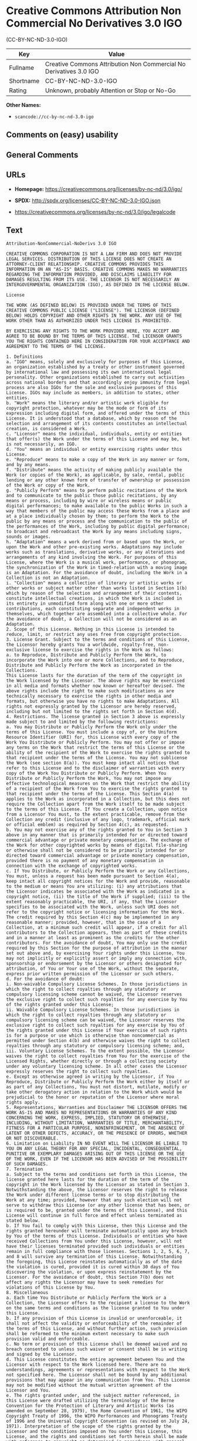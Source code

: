 * Creative Commons Attribution Non Commercial No Derivatives 3.0 IGO
(CC-BY-NC-ND-3.0-IGO)
| Key       | Value                                                              |
|-----------+--------------------------------------------------------------------|
| Fullname  | Creative Commons Attribution Non Commercial No Derivatives 3.0 IGO |
| Shortname | CC-BY-NC-ND-3.0-IGO                                                |
| Rating    | Unknown, probably Attention or Stop or No-Go                       |

*Other Names:*

- =scancode://cc-by-nc-nd-3.0-igo=

** Comments on (easy) usability

** General Comments

** URLs

- *Homepage:* https://creativecommons.org/licenses/by-nc-nd/3.0/igo/

- *SPDX:* http://spdx.org/licenses/CC-BY-NC-ND-3.0-IGO.json

- https://creativecommons.org/licenses/by-nc-nd/3.0/igo/legalcode

** Text
#+BEGIN_EXAMPLE
  Attribution-NonCommercial-NoDerivs 3.0 IGO

  CREATIVE COMMONS CORPORATION IS NOT A LAW FIRM AND DOES NOT PROVIDE LEGAL SERVICES. DISTRIBUTION OF THIS LICENSE DOES NOT CREATE AN ATTORNEY-CLIENT RELATIONSHIP. CREATIVE COMMONS PROVIDES THIS INFORMATION ON AN "AS-IS" BASIS. CREATIVE COMMONS MAKES NO WARRANTIES REGARDING THE INFORMATION PROVIDED, AND DISCLAIMS LIABILITY FOR DAMAGES RESULTING FROM ITS USE. THE LICENSOR IS NOT NECESSARILY AN INTERGOVERNMENTAL ORGANIZATION (IGO), AS DEFINED IN THE LICENSE BELOW.

  License

  THE WORK (AS DEFINED BELOW) IS PROVIDED UNDER THE TERMS OF THIS CREATIVE COMMONS PUBLIC LICENSE ("LICENSE"). THE LICENSOR (DEFINED BELOW) HOLDS COPYRIGHT AND OTHER RIGHTS IN THE WORK. ANY USE OF THE WORK OTHER THAN AS AUTHORIZED UNDER THIS LICENSE IS PROHIBITED.

  BY EXERCISING ANY RIGHTS TO THE WORK PROVIDED HERE, YOU ACCEPT AND AGREE TO BE BOUND BY THE TERMS OF THIS LICENSE. THE LICENSOR GRANTS YOU THE RIGHTS CONTAINED HERE IN CONSIDERATION FOR YOUR ACCEPTANCE AND AGREEMENT TO THE TERMS OF THE LICENSE.

  1. Definitions
  a. "IGO" means, solely and exclusively for purposes of this License, an organization established by a treaty or other instrument governed by international law and possessing its own international legal personality. Other organizations established to carry out activities across national borders and that accordingly enjoy immunity from legal process are also IGOs for the sole and exclusive purposes of this License. IGOs may include as members, in addition to states, other entities.
  b. "Work" means the literary and/or artistic work eligible for copyright protection, whatever may be the mode or form of its expression including digital form, and offered under the terms of this License. It is understood that a database, which by reason of the selection and arrangement of its contents constitutes an intellectual creation, is considered a Work.
  c. "Licensor" means the individual, individuals, entity or entities that offer(s) the Work under the terms of this License and may be, but is not necessarily, an IGO.
  d. "You" means an individual or entity exercising rights under this License.
  e. "Reproduce" means to make a copy of the Work in any manner or form, and by any means.
  f. "Distribute" means the activity of making publicly available the Work (or copies of the Work), as applicable, by sale, rental, public lending or any other known form of transfer of ownership or possession of the Work or copy of the Work.
  g. "Publicly Perform" means to perform public recitations of the Work and to communicate to the public those public recitations, by any means or process, including by wire or wireless means or public digital performances; to make available to the public Works in such a way that members of the public may access these Works from a place and at a place individually chosen by them; to perform the Work to the public by any means or process and the communication to the public of the performances of the Work, including by public digital performance; to broadcast and rebroadcast the Work by any means including signs, sounds or images.
  h. "Adaptation" means a work derived from or based upon the Work, or upon the Work and other pre-existing works. Adaptations may include works such as translations, derivative works, or any alterations and arrangements of any kind involving the Work. For purposes of this License, where the Work is a musical work, performance, or phonogram, the synchronization of the Work in timed-relation with a moving image is an Adaptation. For the avoidance of doubt, including the Work in a Collection is not an Adaptation.
  i. "Collection" means a collection of literary or artistic works or other works or subject matter other than works listed in Section 1(b) which by reason of the selection and arrangement of their contents, constitute intellectual creations, in which the Work is included in its entirety in unmodified form along with one or more other contributions, each constituting separate and independent works in themselves, which together are assembled into a collective whole. For the avoidance of doubt, a Collection will not be considered as an Adaptation.
  2. Scope of this License. Nothing in this License is intended to reduce, limit, or restrict any uses free from copyright protection.
  3. License Grant. Subject to the terms and conditions of this License, the Licensor hereby grants You a worldwide, royalty-free, non-exclusive license to exercise the rights in the Work as follows:
  a. to Reproduce, Distribute and Publicly Perform the Work, to incorporate the Work into one or more Collections, and to Reproduce, Distribute and Publicly Perform the Work as incorporated in the Collections.
  This License lasts for the duration of the term of the copyright in the Work licensed by the Licensor. The above rights may be exercised in all media and formats whether now known or hereafter devised. The above rights include the right to make such modifications as are technically necessary to exercise the rights in other media and formats, but otherwise you have no rights to make Adaptations. All rights not expressly granted by the Licensor are hereby reserved, including but not limited to the rights set forth in Section 4(d).
  4. Restrictions. The license granted in Section 3 above is expressly made subject to and limited by the following restrictions:
  a. You may Distribute or Publicly Perform the Work only under the terms of this License. You must include a copy of, or the Uniform Resource Identifier (URI) for, this License with every copy of the Work You Distribute or Publicly Perform. You may not offer or impose any terms on the Work that restrict the terms of this License or the ability of the recipient of the Work to exercise the rights granted to that recipient under the terms of the License. You may not sublicense the Work (see section 8(a)). You must keep intact all notices that refer to this License and to the disclaimer of warranties with every copy of the Work You Distribute or Publicly Perform. When You Distribute or Publicly Perform the Work, You may not impose any effective technological measures on the Work that restrict the ability of a recipient of the Work from You to exercise the rights granted to that recipient under the terms of the License. This Section 4(a) applies to the Work as incorporated in a Collection, but this does not require the Collection apart from the Work itself to be made subject to the terms of this License. If You create a Collection, upon notice from a Licensor You must, to the extent practicable, remove from the Collection any credit (inclusive of any logo, trademark, official mark or official emblem) as required by Section 4(c), as requested.
  b. You may not exercise any of the rights granted to You in Section 3 above in any manner that is primarily intended for or directed toward commercial advantage or private monetary compensation. The exchange of the Work for other copyrighted works by means of digital file-sharing or otherwise shall not be considered to be primarily intended for or directed toward commercial advantage or private monetary compensation, provided there is no payment of any monetary compensation in connection with the exchange of copyrighted works.
  c. If You Distribute, or Publicly Perform the Work or any Collections, You must, unless a request has been made pursuant to Section 4(a), keep intact all copyright notices for the Work and provide, reasonable to the medium or means You are utilizing: (i) any attributions that the Licensor indicates be associated with the Work as indicated in a copyright notice, (ii) the title of the Work if supplied; (iii) to the extent reasonably practicable, the URI, if any, that the Licensor specifies to be associated with the Work, unless such URI does not refer to the copyright notice or licensing information for the Work. The credit required by this Section 4(c) may be implemented in any reasonable manner; provided, however, that in the case of a Collection, at a minimum such credit will appear, if a credit for all contributors to the Collection appears, then as part of these credits and in a manner at least as prominent as the credits for the other contributors. For the avoidance of doubt, You may only use the credit required by this Section for the purpose of attribution in the manner set out above and, by exercising Your rights under this License, You may not implicitly or explicitly assert or imply any connection with, sponsorship or endorsement by the Licensor or others designated for attribution, of You or Your use of the Work, without the separate, express prior written permission of the Licensor or such others.
  d. For the avoidance of doubt:
  i. Non-waivable Compulsory License Schemes. In those jurisdictions in which the right to collect royalties through any statutory or compulsory licensing scheme cannot be waived, the Licensor reserves the exclusive right to collect such royalties for any exercise by You of the rights granted under this License;
  ii. Waivable Compulsory License Schemes. In those jurisdictions in which the right to collect royalties through any statutory or compulsory licensing scheme can be waived, the Licensor reserves the exclusive right to collect such royalties for any exercise by You of the rights granted under this License if Your exercise of such rights is for a purpose or use which is otherwise than noncommercial as permitted under Section 4(b) and otherwise waives the right to collect royalties through any statutory or compulsory licensing scheme; and,
  iii. Voluntary License Schemes. To the extent possible, the Licensor waives the right to collect royalties from You for the exercise of the Licensed Rights, whether directly or through a collecting society under any voluntary licensing scheme. In all other cases the Licensor expressly reserves the right to collect such royalties.
  e. Except as otherwise agreed in writing by the Licensor, if You Reproduce, Distribute or Publicly Perform the Work either by itself or as part of any Collections, You must not distort, mutilate, modify or take other derogatory action in relation to the Work which would be prejudicial to the honor or reputation of the Licensor where moral rights apply.
  5. Representations, Warranties and Disclaimer THE LICENSOR OFFERS THE WORK AS-IS AND MAKES NO REPRESENTATIONS OR WARRANTIES OF ANY KIND CONCERNING THE WORK, EXPRESS, IMPLIED, STATUTORY OR OTHERWISE, INCLUDING, WITHOUT LIMITATION, WARRANTIES OF TITLE, MERCHANTABILITY, FITNESS FOR A PARTICULAR PURPOSE, NONINFRINGEMENT, OR THE ABSENCE OF LATENT OR OTHER DEFECTS, ACCURACY, OR THE PRESENCE OF ERRORS, WHETHER OR NOT DISCOVERABLE.
  6. Limitation on Liability IN NO EVENT WILL THE LICENSOR BE LIABLE TO YOU ON ANY LEGAL THEORY FOR ANY SPECIAL, INCIDENTAL, CONSEQUENTIAL, PUNITIVE OR EXEMPLARY DAMAGES ARISING OUT OF THIS LICENSE OR THE USE OF THE WORK, EVEN IF THE LICENSOR HAS BEEN ADVISED OF THE POSSIBILITY OF SUCH DAMAGES.
  7. Termination
  a. Subject to the terms and conditions set forth in this License, the license granted here lasts for the duration of the term of the copyright in the Work licensed by the Licensor as stated in Section 3. Notwithstanding the above, the Licensor reserves the right to release the Work under different license terms or to stop distributing the Work at any time; provided, however that any such election will not serve to withdraw this License (or any other license that has been, or is required to be, granted under the terms of this License), and this License will continue in full force and effect unless terminated as stated below.
  b. If You fail to comply with this License, then this License and the rights granted hereunder will terminate automatically upon any breach by You of the terms of this License. Individuals or entities who have received Collections from You under this License, however, will not have their licenses terminated provided such individuals or entities remain in full compliance with those licenses. Sections 1, 2, 5, 6, 7, and 8 will survive any termination of this License. Notwithstanding the foregoing, this License reinstates automatically as of the date the violation is cured, provided it is cured within 30 days of You discovering the violation, or upon express reinstatement by the Licensor. For the avoidance of doubt, this Section 7(b) does not affect any rights the Licensor may have to seek remedies for violations of this License by You.
  8. Miscellaneous
  a. Each time You Distribute or Publicly Perform the Work or a Collection, the Licensor offers to the recipient a license to the Work on the same terms and conditions as the license granted to You under this License.
  b. If any provision of this License is invalid or unenforceable, it shall not affect the validity or enforceability of the remainder of the terms of this License, and without further action, such provision shall be reformed to the minimum extent necessary to make such provision valid and enforceable.
  c. No term or provision of this License shall be deemed waived and no breach consented to unless such waiver or consent shall be in writing and signed by the Licensor.
  d. This License constitutes the entire agreement between You and the Licensor with respect to the Work licensed here. There are no understandings, agreements or representations with respect to the Work not specified here. The Licensor shall not be bound by any additional provisions that may appear in any communication from You. This License may not be modified without the mutual written agreement of the Licensor and You.
  e. The rights granted under, and the subject matter referenced, in this License were drafted utilizing the terminology of the Berne Convention for the Protection of Literary and Artistic Works (as amended on September 28, 1979), the Rome Convention of 1961, the WIPO Copyright Treaty of 1996, the WIPO Performances and Phonograms Treaty of 1996 and the Universal Copyright Convention (as revised on July 24, 1971). Interpretation of the scope of the rights granted by the Licensor and the conditions imposed on You under this License, this License, and the rights and conditions set forth herein shall be made with reference to copyright as determined in accordance with general principles of international law, including the above mentioned conventions.
  f. Nothing in this License constitutes or may be interpreted as a limitation upon or waiver of any privileges and immunities that may apply to the Licensor or You, including immunity from the legal processes of any jurisdiction, national court or other authority.
  g. Where the Licensor is an IGO, any and all disputes arising under this License that cannot be settled amicably shall be resolved in accordance with the following procedure:
  i. Pursuant to a notice of mediation communicated by reasonable means by either You or the Licensor to the other, the dispute shall be submitted to non-binding mediation conducted in accordance with rules designated by the Licensor in the copyright notice published with the Work, or if none then in accordance with those communicated in the notice of mediation. The language used in the mediation proceedings shall be English unless otherwise agreed.
  ii. If any such dispute has not been settled within 45 days following the date on which the notice of mediation is provided, either You or the Licensor may, pursuant to a notice of arbitration communicated by reasonable means to the other, elect to have the dispute referred to and finally determined by arbitration. The arbitration shall be conducted in accordance with the rules designated by the Licensor in the copyright notice published with the Work, or if none then in accordance with the UNCITRAL Arbitration Rules as then in force. The arbitral tribunal shall consist of a sole arbitrator and the language of the proceedings shall be English unless otherwise agreed. The place of arbitration shall be where the Licensor has its headquarters. The arbitral proceedings shall be conducted remotely (e.g., via telephone conference or written submissions) whenever practicable.
  iii. Interpretation of this License in any dispute submitted to mediation or arbitration shall be as set forth in Section 8(e), above.
  Creative Commons Notice

  Creative Commons is not a party to this License, and makes no warranty whatsoever in connection with the Work. Creative Commons will not be liable to You or any party on any legal theory for any damages whatsoever, including without limitation any general, special, incidental or consequential damages arising in connection to this license. Notwithstanding the foregoing two (2) sentences, if Creative Commons has expressly identified itself as the Licensor hereunder, it shall have all rights and obligations of the Licensor.

  Except for the limited purpose of indicating to the public that the Work is licensed under the CCPL, Creative Commons does not authorize the use by either party of the trademark "Creative Commons" or any related trademark or logo of Creative Commons without the prior written consent of Creative Commons. Any permitted use will be in compliance with Creative Commons' then-current trademark usage guidelines, as may be published on its website or otherwise made available upon request from time to time. For the avoidance of doubt, this trademark restriction does not form part of this License.

  Creative Commons may be contacted at https://creativecommons.org/.
#+END_EXAMPLE

--------------

** Raw Data
*** Facts

- LicenseName

- [[https://spdx.org/licenses/CC-BY-NC-ND-3.0-IGO.html][SPDX]] (all data
  [in this repository] is generated)

- [[https://github.com/nexB/scancode-toolkit/blob/develop/src/licensedcode/data/licenses/cc-by-nc-nd-3.0-igo.yml][Scancode]]
  (CC0-1.0)

*** Raw JSON
#+BEGIN_EXAMPLE
  {
      "__impliedNames": [
          "CC-BY-NC-ND-3.0-IGO",
          "Creative Commons Attribution Non Commercial No Derivatives 3.0 IGO",
          "scancode://cc-by-nc-nd-3.0-igo"
      ],
      "__impliedId": "CC-BY-NC-ND-3.0-IGO",
      "facts": {
          "LicenseName": {
              "implications": {
                  "__impliedNames": [
                      "CC-BY-NC-ND-3.0-IGO"
                  ],
                  "__impliedId": "CC-BY-NC-ND-3.0-IGO"
              },
              "shortname": "CC-BY-NC-ND-3.0-IGO",
              "otherNames": []
          },
          "SPDX": {
              "isSPDXLicenseDeprecated": false,
              "spdxFullName": "Creative Commons Attribution Non Commercial No Derivatives 3.0 IGO",
              "spdxDetailsURL": "http://spdx.org/licenses/CC-BY-NC-ND-3.0-IGO.json",
              "_sourceURL": "https://spdx.org/licenses/CC-BY-NC-ND-3.0-IGO.html",
              "spdxLicIsOSIApproved": false,
              "spdxSeeAlso": [
                  "https://creativecommons.org/licenses/by-nc-nd/3.0/igo/legalcode"
              ],
              "_implications": {
                  "__impliedNames": [
                      "CC-BY-NC-ND-3.0-IGO",
                      "Creative Commons Attribution Non Commercial No Derivatives 3.0 IGO"
                  ],
                  "__impliedId": "CC-BY-NC-ND-3.0-IGO",
                  "__isOsiApproved": false,
                  "__impliedURLs": [
                      [
                          "SPDX",
                          "http://spdx.org/licenses/CC-BY-NC-ND-3.0-IGO.json"
                      ],
                      [
                          null,
                          "https://creativecommons.org/licenses/by-nc-nd/3.0/igo/legalcode"
                      ]
                  ]
              },
              "spdxLicenseId": "CC-BY-NC-ND-3.0-IGO"
          },
          "Scancode": {
              "otherUrls": null,
              "homepageUrl": "https://creativecommons.org/licenses/by-nc-nd/3.0/igo/",
              "shortName": "CC-BY-NC-ND-3.0-IGO",
              "textUrls": null,
              "text": "Attribution-NonCommercial-NoDerivs 3.0 IGO\n\nCREATIVE COMMONS CORPORATION IS NOT A LAW FIRM AND DOES NOT PROVIDE LEGAL SERVICES. DISTRIBUTION OF THIS LICENSE DOES NOT CREATE AN ATTORNEY-CLIENT RELATIONSHIP. CREATIVE COMMONS PROVIDES THIS INFORMATION ON AN \"AS-IS\" BASIS. CREATIVE COMMONS MAKES NO WARRANTIES REGARDING THE INFORMATION PROVIDED, AND DISCLAIMS LIABILITY FOR DAMAGES RESULTING FROM ITS USE. THE LICENSOR IS NOT NECESSARILY AN INTERGOVERNMENTAL ORGANIZATION (IGO), AS DEFINED IN THE LICENSE BELOW.\n\nLicense\n\nTHE WORK (AS DEFINED BELOW) IS PROVIDED UNDER THE TERMS OF THIS CREATIVE COMMONS PUBLIC LICENSE (\"LICENSE\"). THE LICENSOR (DEFINED BELOW) HOLDS COPYRIGHT AND OTHER RIGHTS IN THE WORK. ANY USE OF THE WORK OTHER THAN AS AUTHORIZED UNDER THIS LICENSE IS PROHIBITED.\n\nBY EXERCISING ANY RIGHTS TO THE WORK PROVIDED HERE, YOU ACCEPT AND AGREE TO BE BOUND BY THE TERMS OF THIS LICENSE. THE LICENSOR GRANTS YOU THE RIGHTS CONTAINED HERE IN CONSIDERATION FOR YOUR ACCEPTANCE AND AGREEMENT TO THE TERMS OF THE LICENSE.\n\n1. Definitions\na. \"IGO\" means, solely and exclusively for purposes of this License, an organization established by a treaty or other instrument governed by international law and possessing its own international legal personality. Other organizations established to carry out activities across national borders and that accordingly enjoy immunity from legal process are also IGOs for the sole and exclusive purposes of this License. IGOs may include as members, in addition to states, other entities.\nb. \"Work\" means the literary and/or artistic work eligible for copyright protection, whatever may be the mode or form of its expression including digital form, and offered under the terms of this License. It is understood that a database, which by reason of the selection and arrangement of its contents constitutes an intellectual creation, is considered a Work.\nc. \"Licensor\" means the individual, individuals, entity or entities that offer(s) the Work under the terms of this License and may be, but is not necessarily, an IGO.\nd. \"You\" means an individual or entity exercising rights under this License.\ne. \"Reproduce\" means to make a copy of the Work in any manner or form, and by any means.\nf. \"Distribute\" means the activity of making publicly available the Work (or copies of the Work), as applicable, by sale, rental, public lending or any other known form of transfer of ownership or possession of the Work or copy of the Work.\ng. \"Publicly Perform\" means to perform public recitations of the Work and to communicate to the public those public recitations, by any means or process, including by wire or wireless means or public digital performances; to make available to the public Works in such a way that members of the public may access these Works from a place and at a place individually chosen by them; to perform the Work to the public by any means or process and the communication to the public of the performances of the Work, including by public digital performance; to broadcast and rebroadcast the Work by any means including signs, sounds or images.\nh. \"Adaptation\" means a work derived from or based upon the Work, or upon the Work and other pre-existing works. Adaptations may include works such as translations, derivative works, or any alterations and arrangements of any kind involving the Work. For purposes of this License, where the Work is a musical work, performance, or phonogram, the synchronization of the Work in timed-relation with a moving image is an Adaptation. For the avoidance of doubt, including the Work in a Collection is not an Adaptation.\ni. \"Collection\" means a collection of literary or artistic works or other works or subject matter other than works listed in Section 1(b) which by reason of the selection and arrangement of their contents, constitute intellectual creations, in which the Work is included in its entirety in unmodified form along with one or more other contributions, each constituting separate and independent works in themselves, which together are assembled into a collective whole. For the avoidance of doubt, a Collection will not be considered as an Adaptation.\n2. Scope of this License. Nothing in this License is intended to reduce, limit, or restrict any uses free from copyright protection.\n3. License Grant. Subject to the terms and conditions of this License, the Licensor hereby grants You a worldwide, royalty-free, non-exclusive license to exercise the rights in the Work as follows:\na. to Reproduce, Distribute and Publicly Perform the Work, to incorporate the Work into one or more Collections, and to Reproduce, Distribute and Publicly Perform the Work as incorporated in the Collections.\nThis License lasts for the duration of the term of the copyright in the Work licensed by the Licensor. The above rights may be exercised in all media and formats whether now known or hereafter devised. The above rights include the right to make such modifications as are technically necessary to exercise the rights in other media and formats, but otherwise you have no rights to make Adaptations. All rights not expressly granted by the Licensor are hereby reserved, including but not limited to the rights set forth in Section 4(d).\n4. Restrictions. The license granted in Section 3 above is expressly made subject to and limited by the following restrictions:\na. You may Distribute or Publicly Perform the Work only under the terms of this License. You must include a copy of, or the Uniform Resource Identifier (URI) for, this License with every copy of the Work You Distribute or Publicly Perform. You may not offer or impose any terms on the Work that restrict the terms of this License or the ability of the recipient of the Work to exercise the rights granted to that recipient under the terms of the License. You may not sublicense the Work (see section 8(a)). You must keep intact all notices that refer to this License and to the disclaimer of warranties with every copy of the Work You Distribute or Publicly Perform. When You Distribute or Publicly Perform the Work, You may not impose any effective technological measures on the Work that restrict the ability of a recipient of the Work from You to exercise the rights granted to that recipient under the terms of the License. This Section 4(a) applies to the Work as incorporated in a Collection, but this does not require the Collection apart from the Work itself to be made subject to the terms of this License. If You create a Collection, upon notice from a Licensor You must, to the extent practicable, remove from the Collection any credit (inclusive of any logo, trademark, official mark or official emblem) as required by Section 4(c), as requested.\nb. You may not exercise any of the rights granted to You in Section 3 above in any manner that is primarily intended for or directed toward commercial advantage or private monetary compensation. The exchange of the Work for other copyrighted works by means of digital file-sharing or otherwise shall not be considered to be primarily intended for or directed toward commercial advantage or private monetary compensation, provided there is no payment of any monetary compensation in connection with the exchange of copyrighted works.\nc. If You Distribute, or Publicly Perform the Work or any Collections, You must, unless a request has been made pursuant to Section 4(a), keep intact all copyright notices for the Work and provide, reasonable to the medium or means You are utilizing: (i) any attributions that the Licensor indicates be associated with the Work as indicated in a copyright notice, (ii) the title of the Work if supplied; (iii) to the extent reasonably practicable, the URI, if any, that the Licensor specifies to be associated with the Work, unless such URI does not refer to the copyright notice or licensing information for the Work. The credit required by this Section 4(c) may be implemented in any reasonable manner; provided, however, that in the case of a Collection, at a minimum such credit will appear, if a credit for all contributors to the Collection appears, then as part of these credits and in a manner at least as prominent as the credits for the other contributors. For the avoidance of doubt, You may only use the credit required by this Section for the purpose of attribution in the manner set out above and, by exercising Your rights under this License, You may not implicitly or explicitly assert or imply any connection with, sponsorship or endorsement by the Licensor or others designated for attribution, of You or Your use of the Work, without the separate, express prior written permission of the Licensor or such others.\nd. For the avoidance of doubt:\ni. Non-waivable Compulsory License Schemes. In those jurisdictions in which the right to collect royalties through any statutory or compulsory licensing scheme cannot be waived, the Licensor reserves the exclusive right to collect such royalties for any exercise by You of the rights granted under this License;\nii. Waivable Compulsory License Schemes. In those jurisdictions in which the right to collect royalties through any statutory or compulsory licensing scheme can be waived, the Licensor reserves the exclusive right to collect such royalties for any exercise by You of the rights granted under this License if Your exercise of such rights is for a purpose or use which is otherwise than noncommercial as permitted under Section 4(b) and otherwise waives the right to collect royalties through any statutory or compulsory licensing scheme; and,\niii. Voluntary License Schemes. To the extent possible, the Licensor waives the right to collect royalties from You for the exercise of the Licensed Rights, whether directly or through a collecting society under any voluntary licensing scheme. In all other cases the Licensor expressly reserves the right to collect such royalties.\ne. Except as otherwise agreed in writing by the Licensor, if You Reproduce, Distribute or Publicly Perform the Work either by itself or as part of any Collections, You must not distort, mutilate, modify or take other derogatory action in relation to the Work which would be prejudicial to the honor or reputation of the Licensor where moral rights apply.\n5. Representations, Warranties and Disclaimer THE LICENSOR OFFERS THE WORK AS-IS AND MAKES NO REPRESENTATIONS OR WARRANTIES OF ANY KIND CONCERNING THE WORK, EXPRESS, IMPLIED, STATUTORY OR OTHERWISE, INCLUDING, WITHOUT LIMITATION, WARRANTIES OF TITLE, MERCHANTABILITY, FITNESS FOR A PARTICULAR PURPOSE, NONINFRINGEMENT, OR THE ABSENCE OF LATENT OR OTHER DEFECTS, ACCURACY, OR THE PRESENCE OF ERRORS, WHETHER OR NOT DISCOVERABLE.\n6. Limitation on Liability IN NO EVENT WILL THE LICENSOR BE LIABLE TO YOU ON ANY LEGAL THEORY FOR ANY SPECIAL, INCIDENTAL, CONSEQUENTIAL, PUNITIVE OR EXEMPLARY DAMAGES ARISING OUT OF THIS LICENSE OR THE USE OF THE WORK, EVEN IF THE LICENSOR HAS BEEN ADVISED OF THE POSSIBILITY OF SUCH DAMAGES.\n7. Termination\na. Subject to the terms and conditions set forth in this License, the license granted here lasts for the duration of the term of the copyright in the Work licensed by the Licensor as stated in Section 3. Notwithstanding the above, the Licensor reserves the right to release the Work under different license terms or to stop distributing the Work at any time; provided, however that any such election will not serve to withdraw this License (or any other license that has been, or is required to be, granted under the terms of this License), and this License will continue in full force and effect unless terminated as stated below.\nb. If You fail to comply with this License, then this License and the rights granted hereunder will terminate automatically upon any breach by You of the terms of this License. Individuals or entities who have received Collections from You under this License, however, will not have their licenses terminated provided such individuals or entities remain in full compliance with those licenses. Sections 1, 2, 5, 6, 7, and 8 will survive any termination of this License. Notwithstanding the foregoing, this License reinstates automatically as of the date the violation is cured, provided it is cured within 30 days of You discovering the violation, or upon express reinstatement by the Licensor. For the avoidance of doubt, this Section 7(b) does not affect any rights the Licensor may have to seek remedies for violations of this License by You.\n8. Miscellaneous\na. Each time You Distribute or Publicly Perform the Work or a Collection, the Licensor offers to the recipient a license to the Work on the same terms and conditions as the license granted to You under this License.\nb. If any provision of this License is invalid or unenforceable, it shall not affect the validity or enforceability of the remainder of the terms of this License, and without further action, such provision shall be reformed to the minimum extent necessary to make such provision valid and enforceable.\nc. No term or provision of this License shall be deemed waived and no breach consented to unless such waiver or consent shall be in writing and signed by the Licensor.\nd. This License constitutes the entire agreement between You and the Licensor with respect to the Work licensed here. There are no understandings, agreements or representations with respect to the Work not specified here. The Licensor shall not be bound by any additional provisions that may appear in any communication from You. This License may not be modified without the mutual written agreement of the Licensor and You.\ne. The rights granted under, and the subject matter referenced, in this License were drafted utilizing the terminology of the Berne Convention for the Protection of Literary and Artistic Works (as amended on September 28, 1979), the Rome Convention of 1961, the WIPO Copyright Treaty of 1996, the WIPO Performances and Phonograms Treaty of 1996 and the Universal Copyright Convention (as revised on July 24, 1971). Interpretation of the scope of the rights granted by the Licensor and the conditions imposed on You under this License, this License, and the rights and conditions set forth herein shall be made with reference to copyright as determined in accordance with general principles of international law, including the above mentioned conventions.\nf. Nothing in this License constitutes or may be interpreted as a limitation upon or waiver of any privileges and immunities that may apply to the Licensor or You, including immunity from the legal processes of any jurisdiction, national court or other authority.\ng. Where the Licensor is an IGO, any and all disputes arising under this License that cannot be settled amicably shall be resolved in accordance with the following procedure:\ni. Pursuant to a notice of mediation communicated by reasonable means by either You or the Licensor to the other, the dispute shall be submitted to non-binding mediation conducted in accordance with rules designated by the Licensor in the copyright notice published with the Work, or if none then in accordance with those communicated in the notice of mediation. The language used in the mediation proceedings shall be English unless otherwise agreed.\nii. If any such dispute has not been settled within 45 days following the date on which the notice of mediation is provided, either You or the Licensor may, pursuant to a notice of arbitration communicated by reasonable means to the other, elect to have the dispute referred to and finally determined by arbitration. The arbitration shall be conducted in accordance with the rules designated by the Licensor in the copyright notice published with the Work, or if none then in accordance with the UNCITRAL Arbitration Rules as then in force. The arbitral tribunal shall consist of a sole arbitrator and the language of the proceedings shall be English unless otherwise agreed. The place of arbitration shall be where the Licensor has its headquarters. The arbitral proceedings shall be conducted remotely (e.g., via telephone conference or written submissions) whenever practicable.\niii. Interpretation of this License in any dispute submitted to mediation or arbitration shall be as set forth in Section 8(e), above.\nCreative Commons Notice\n\nCreative Commons is not a party to this License, and makes no warranty whatsoever in connection with the Work. Creative Commons will not be liable to You or any party on any legal theory for any damages whatsoever, including without limitation any general, special, incidental or consequential damages arising in connection to this license. Notwithstanding the foregoing two (2) sentences, if Creative Commons has expressly identified itself as the Licensor hereunder, it shall have all rights and obligations of the Licensor.\n\nExcept for the limited purpose of indicating to the public that the Work is licensed under the CCPL, Creative Commons does not authorize the use by either party of the trademark \"Creative Commons\" or any related trademark or logo of Creative Commons without the prior written consent of Creative Commons. Any permitted use will be in compliance with Creative Commons' then-current trademark usage guidelines, as may be published on its website or otherwise made available upon request from time to time. For the avoidance of doubt, this trademark restriction does not form part of this License.\n\nCreative Commons may be contacted at https://creativecommons.org/.",
              "category": "Source-available",
              "osiUrl": null,
              "owner": "Creative Commons",
              "_sourceURL": "https://github.com/nexB/scancode-toolkit/blob/develop/src/licensedcode/data/licenses/cc-by-nc-nd-3.0-igo.yml",
              "key": "cc-by-nc-nd-3.0-igo",
              "name": "Creative Commons Attribution Non Commercial No Derivatives 3.0 IGO",
              "spdxId": "CC-BY-NC-ND-3.0-IGO",
              "notes": null,
              "_implications": {
                  "__impliedNames": [
                      "scancode://cc-by-nc-nd-3.0-igo",
                      "CC-BY-NC-ND-3.0-IGO",
                      "CC-BY-NC-ND-3.0-IGO"
                  ],
                  "__impliedId": "CC-BY-NC-ND-3.0-IGO",
                  "__impliedText": "Attribution-NonCommercial-NoDerivs 3.0 IGO\n\nCREATIVE COMMONS CORPORATION IS NOT A LAW FIRM AND DOES NOT PROVIDE LEGAL SERVICES. DISTRIBUTION OF THIS LICENSE DOES NOT CREATE AN ATTORNEY-CLIENT RELATIONSHIP. CREATIVE COMMONS PROVIDES THIS INFORMATION ON AN \"AS-IS\" BASIS. CREATIVE COMMONS MAKES NO WARRANTIES REGARDING THE INFORMATION PROVIDED, AND DISCLAIMS LIABILITY FOR DAMAGES RESULTING FROM ITS USE. THE LICENSOR IS NOT NECESSARILY AN INTERGOVERNMENTAL ORGANIZATION (IGO), AS DEFINED IN THE LICENSE BELOW.\n\nLicense\n\nTHE WORK (AS DEFINED BELOW) IS PROVIDED UNDER THE TERMS OF THIS CREATIVE COMMONS PUBLIC LICENSE (\"LICENSE\"). THE LICENSOR (DEFINED BELOW) HOLDS COPYRIGHT AND OTHER RIGHTS IN THE WORK. ANY USE OF THE WORK OTHER THAN AS AUTHORIZED UNDER THIS LICENSE IS PROHIBITED.\n\nBY EXERCISING ANY RIGHTS TO THE WORK PROVIDED HERE, YOU ACCEPT AND AGREE TO BE BOUND BY THE TERMS OF THIS LICENSE. THE LICENSOR GRANTS YOU THE RIGHTS CONTAINED HERE IN CONSIDERATION FOR YOUR ACCEPTANCE AND AGREEMENT TO THE TERMS OF THE LICENSE.\n\n1. Definitions\na. \"IGO\" means, solely and exclusively for purposes of this License, an organization established by a treaty or other instrument governed by international law and possessing its own international legal personality. Other organizations established to carry out activities across national borders and that accordingly enjoy immunity from legal process are also IGOs for the sole and exclusive purposes of this License. IGOs may include as members, in addition to states, other entities.\nb. \"Work\" means the literary and/or artistic work eligible for copyright protection, whatever may be the mode or form of its expression including digital form, and offered under the terms of this License. It is understood that a database, which by reason of the selection and arrangement of its contents constitutes an intellectual creation, is considered a Work.\nc. \"Licensor\" means the individual, individuals, entity or entities that offer(s) the Work under the terms of this License and may be, but is not necessarily, an IGO.\nd. \"You\" means an individual or entity exercising rights under this License.\ne. \"Reproduce\" means to make a copy of the Work in any manner or form, and by any means.\nf. \"Distribute\" means the activity of making publicly available the Work (or copies of the Work), as applicable, by sale, rental, public lending or any other known form of transfer of ownership or possession of the Work or copy of the Work.\ng. \"Publicly Perform\" means to perform public recitations of the Work and to communicate to the public those public recitations, by any means or process, including by wire or wireless means or public digital performances; to make available to the public Works in such a way that members of the public may access these Works from a place and at a place individually chosen by them; to perform the Work to the public by any means or process and the communication to the public of the performances of the Work, including by public digital performance; to broadcast and rebroadcast the Work by any means including signs, sounds or images.\nh. \"Adaptation\" means a work derived from or based upon the Work, or upon the Work and other pre-existing works. Adaptations may include works such as translations, derivative works, or any alterations and arrangements of any kind involving the Work. For purposes of this License, where the Work is a musical work, performance, or phonogram, the synchronization of the Work in timed-relation with a moving image is an Adaptation. For the avoidance of doubt, including the Work in a Collection is not an Adaptation.\ni. \"Collection\" means a collection of literary or artistic works or other works or subject matter other than works listed in Section 1(b) which by reason of the selection and arrangement of their contents, constitute intellectual creations, in which the Work is included in its entirety in unmodified form along with one or more other contributions, each constituting separate and independent works in themselves, which together are assembled into a collective whole. For the avoidance of doubt, a Collection will not be considered as an Adaptation.\n2. Scope of this License. Nothing in this License is intended to reduce, limit, or restrict any uses free from copyright protection.\n3. License Grant. Subject to the terms and conditions of this License, the Licensor hereby grants You a worldwide, royalty-free, non-exclusive license to exercise the rights in the Work as follows:\na. to Reproduce, Distribute and Publicly Perform the Work, to incorporate the Work into one or more Collections, and to Reproduce, Distribute and Publicly Perform the Work as incorporated in the Collections.\nThis License lasts for the duration of the term of the copyright in the Work licensed by the Licensor. The above rights may be exercised in all media and formats whether now known or hereafter devised. The above rights include the right to make such modifications as are technically necessary to exercise the rights in other media and formats, but otherwise you have no rights to make Adaptations. All rights not expressly granted by the Licensor are hereby reserved, including but not limited to the rights set forth in Section 4(d).\n4. Restrictions. The license granted in Section 3 above is expressly made subject to and limited by the following restrictions:\na. You may Distribute or Publicly Perform the Work only under the terms of this License. You must include a copy of, or the Uniform Resource Identifier (URI) for, this License with every copy of the Work You Distribute or Publicly Perform. You may not offer or impose any terms on the Work that restrict the terms of this License or the ability of the recipient of the Work to exercise the rights granted to that recipient under the terms of the License. You may not sublicense the Work (see section 8(a)). You must keep intact all notices that refer to this License and to the disclaimer of warranties with every copy of the Work You Distribute or Publicly Perform. When You Distribute or Publicly Perform the Work, You may not impose any effective technological measures on the Work that restrict the ability of a recipient of the Work from You to exercise the rights granted to that recipient under the terms of the License. This Section 4(a) applies to the Work as incorporated in a Collection, but this does not require the Collection apart from the Work itself to be made subject to the terms of this License. If You create a Collection, upon notice from a Licensor You must, to the extent practicable, remove from the Collection any credit (inclusive of any logo, trademark, official mark or official emblem) as required by Section 4(c), as requested.\nb. You may not exercise any of the rights granted to You in Section 3 above in any manner that is primarily intended for or directed toward commercial advantage or private monetary compensation. The exchange of the Work for other copyrighted works by means of digital file-sharing or otherwise shall not be considered to be primarily intended for or directed toward commercial advantage or private monetary compensation, provided there is no payment of any monetary compensation in connection with the exchange of copyrighted works.\nc. If You Distribute, or Publicly Perform the Work or any Collections, You must, unless a request has been made pursuant to Section 4(a), keep intact all copyright notices for the Work and provide, reasonable to the medium or means You are utilizing: (i) any attributions that the Licensor indicates be associated with the Work as indicated in a copyright notice, (ii) the title of the Work if supplied; (iii) to the extent reasonably practicable, the URI, if any, that the Licensor specifies to be associated with the Work, unless such URI does not refer to the copyright notice or licensing information for the Work. The credit required by this Section 4(c) may be implemented in any reasonable manner; provided, however, that in the case of a Collection, at a minimum such credit will appear, if a credit for all contributors to the Collection appears, then as part of these credits and in a manner at least as prominent as the credits for the other contributors. For the avoidance of doubt, You may only use the credit required by this Section for the purpose of attribution in the manner set out above and, by exercising Your rights under this License, You may not implicitly or explicitly assert or imply any connection with, sponsorship or endorsement by the Licensor or others designated for attribution, of You or Your use of the Work, without the separate, express prior written permission of the Licensor or such others.\nd. For the avoidance of doubt:\ni. Non-waivable Compulsory License Schemes. In those jurisdictions in which the right to collect royalties through any statutory or compulsory licensing scheme cannot be waived, the Licensor reserves the exclusive right to collect such royalties for any exercise by You of the rights granted under this License;\nii. Waivable Compulsory License Schemes. In those jurisdictions in which the right to collect royalties through any statutory or compulsory licensing scheme can be waived, the Licensor reserves the exclusive right to collect such royalties for any exercise by You of the rights granted under this License if Your exercise of such rights is for a purpose or use which is otherwise than noncommercial as permitted under Section 4(b) and otherwise waives the right to collect royalties through any statutory or compulsory licensing scheme; and,\niii. Voluntary License Schemes. To the extent possible, the Licensor waives the right to collect royalties from You for the exercise of the Licensed Rights, whether directly or through a collecting society under any voluntary licensing scheme. In all other cases the Licensor expressly reserves the right to collect such royalties.\ne. Except as otherwise agreed in writing by the Licensor, if You Reproduce, Distribute or Publicly Perform the Work either by itself or as part of any Collections, You must not distort, mutilate, modify or take other derogatory action in relation to the Work which would be prejudicial to the honor or reputation of the Licensor where moral rights apply.\n5. Representations, Warranties and Disclaimer THE LICENSOR OFFERS THE WORK AS-IS AND MAKES NO REPRESENTATIONS OR WARRANTIES OF ANY KIND CONCERNING THE WORK, EXPRESS, IMPLIED, STATUTORY OR OTHERWISE, INCLUDING, WITHOUT LIMITATION, WARRANTIES OF TITLE, MERCHANTABILITY, FITNESS FOR A PARTICULAR PURPOSE, NONINFRINGEMENT, OR THE ABSENCE OF LATENT OR OTHER DEFECTS, ACCURACY, OR THE PRESENCE OF ERRORS, WHETHER OR NOT DISCOVERABLE.\n6. Limitation on Liability IN NO EVENT WILL THE LICENSOR BE LIABLE TO YOU ON ANY LEGAL THEORY FOR ANY SPECIAL, INCIDENTAL, CONSEQUENTIAL, PUNITIVE OR EXEMPLARY DAMAGES ARISING OUT OF THIS LICENSE OR THE USE OF THE WORK, EVEN IF THE LICENSOR HAS BEEN ADVISED OF THE POSSIBILITY OF SUCH DAMAGES.\n7. Termination\na. Subject to the terms and conditions set forth in this License, the license granted here lasts for the duration of the term of the copyright in the Work licensed by the Licensor as stated in Section 3. Notwithstanding the above, the Licensor reserves the right to release the Work under different license terms or to stop distributing the Work at any time; provided, however that any such election will not serve to withdraw this License (or any other license that has been, or is required to be, granted under the terms of this License), and this License will continue in full force and effect unless terminated as stated below.\nb. If You fail to comply with this License, then this License and the rights granted hereunder will terminate automatically upon any breach by You of the terms of this License. Individuals or entities who have received Collections from You under this License, however, will not have their licenses terminated provided such individuals or entities remain in full compliance with those licenses. Sections 1, 2, 5, 6, 7, and 8 will survive any termination of this License. Notwithstanding the foregoing, this License reinstates automatically as of the date the violation is cured, provided it is cured within 30 days of You discovering the violation, or upon express reinstatement by the Licensor. For the avoidance of doubt, this Section 7(b) does not affect any rights the Licensor may have to seek remedies for violations of this License by You.\n8. Miscellaneous\na. Each time You Distribute or Publicly Perform the Work or a Collection, the Licensor offers to the recipient a license to the Work on the same terms and conditions as the license granted to You under this License.\nb. If any provision of this License is invalid or unenforceable, it shall not affect the validity or enforceability of the remainder of the terms of this License, and without further action, such provision shall be reformed to the minimum extent necessary to make such provision valid and enforceable.\nc. No term or provision of this License shall be deemed waived and no breach consented to unless such waiver or consent shall be in writing and signed by the Licensor.\nd. This License constitutes the entire agreement between You and the Licensor with respect to the Work licensed here. There are no understandings, agreements or representations with respect to the Work not specified here. The Licensor shall not be bound by any additional provisions that may appear in any communication from You. This License may not be modified without the mutual written agreement of the Licensor and You.\ne. The rights granted under, and the subject matter referenced, in this License were drafted utilizing the terminology of the Berne Convention for the Protection of Literary and Artistic Works (as amended on September 28, 1979), the Rome Convention of 1961, the WIPO Copyright Treaty of 1996, the WIPO Performances and Phonograms Treaty of 1996 and the Universal Copyright Convention (as revised on July 24, 1971). Interpretation of the scope of the rights granted by the Licensor and the conditions imposed on You under this License, this License, and the rights and conditions set forth herein shall be made with reference to copyright as determined in accordance with general principles of international law, including the above mentioned conventions.\nf. Nothing in this License constitutes or may be interpreted as a limitation upon or waiver of any privileges and immunities that may apply to the Licensor or You, including immunity from the legal processes of any jurisdiction, national court or other authority.\ng. Where the Licensor is an IGO, any and all disputes arising under this License that cannot be settled amicably shall be resolved in accordance with the following procedure:\ni. Pursuant to a notice of mediation communicated by reasonable means by either You or the Licensor to the other, the dispute shall be submitted to non-binding mediation conducted in accordance with rules designated by the Licensor in the copyright notice published with the Work, or if none then in accordance with those communicated in the notice of mediation. The language used in the mediation proceedings shall be English unless otherwise agreed.\nii. If any such dispute has not been settled within 45 days following the date on which the notice of mediation is provided, either You or the Licensor may, pursuant to a notice of arbitration communicated by reasonable means to the other, elect to have the dispute referred to and finally determined by arbitration. The arbitration shall be conducted in accordance with the rules designated by the Licensor in the copyright notice published with the Work, or if none then in accordance with the UNCITRAL Arbitration Rules as then in force. The arbitral tribunal shall consist of a sole arbitrator and the language of the proceedings shall be English unless otherwise agreed. The place of arbitration shall be where the Licensor has its headquarters. The arbitral proceedings shall be conducted remotely (e.g., via telephone conference or written submissions) whenever practicable.\niii. Interpretation of this License in any dispute submitted to mediation or arbitration shall be as set forth in Section 8(e), above.\nCreative Commons Notice\n\nCreative Commons is not a party to this License, and makes no warranty whatsoever in connection with the Work. Creative Commons will not be liable to You or any party on any legal theory for any damages whatsoever, including without limitation any general, special, incidental or consequential damages arising in connection to this license. Notwithstanding the foregoing two (2) sentences, if Creative Commons has expressly identified itself as the Licensor hereunder, it shall have all rights and obligations of the Licensor.\n\nExcept for the limited purpose of indicating to the public that the Work is licensed under the CCPL, Creative Commons does not authorize the use by either party of the trademark \"Creative Commons\" or any related trademark or logo of Creative Commons without the prior written consent of Creative Commons. Any permitted use will be in compliance with Creative Commons' then-current trademark usage guidelines, as may be published on its website or otherwise made available upon request from time to time. For the avoidance of doubt, this trademark restriction does not form part of this License.\n\nCreative Commons may be contacted at https://creativecommons.org/.",
                  "__impliedURLs": [
                      [
                          "Homepage",
                          "https://creativecommons.org/licenses/by-nc-nd/3.0/igo/"
                      ]
                  ]
              }
          }
      },
      "__isOsiApproved": false,
      "__impliedText": "Attribution-NonCommercial-NoDerivs 3.0 IGO\n\nCREATIVE COMMONS CORPORATION IS NOT A LAW FIRM AND DOES NOT PROVIDE LEGAL SERVICES. DISTRIBUTION OF THIS LICENSE DOES NOT CREATE AN ATTORNEY-CLIENT RELATIONSHIP. CREATIVE COMMONS PROVIDES THIS INFORMATION ON AN \"AS-IS\" BASIS. CREATIVE COMMONS MAKES NO WARRANTIES REGARDING THE INFORMATION PROVIDED, AND DISCLAIMS LIABILITY FOR DAMAGES RESULTING FROM ITS USE. THE LICENSOR IS NOT NECESSARILY AN INTERGOVERNMENTAL ORGANIZATION (IGO), AS DEFINED IN THE LICENSE BELOW.\n\nLicense\n\nTHE WORK (AS DEFINED BELOW) IS PROVIDED UNDER THE TERMS OF THIS CREATIVE COMMONS PUBLIC LICENSE (\"LICENSE\"). THE LICENSOR (DEFINED BELOW) HOLDS COPYRIGHT AND OTHER RIGHTS IN THE WORK. ANY USE OF THE WORK OTHER THAN AS AUTHORIZED UNDER THIS LICENSE IS PROHIBITED.\n\nBY EXERCISING ANY RIGHTS TO THE WORK PROVIDED HERE, YOU ACCEPT AND AGREE TO BE BOUND BY THE TERMS OF THIS LICENSE. THE LICENSOR GRANTS YOU THE RIGHTS CONTAINED HERE IN CONSIDERATION FOR YOUR ACCEPTANCE AND AGREEMENT TO THE TERMS OF THE LICENSE.\n\n1. Definitions\na. \"IGO\" means, solely and exclusively for purposes of this License, an organization established by a treaty or other instrument governed by international law and possessing its own international legal personality. Other organizations established to carry out activities across national borders and that accordingly enjoy immunity from legal process are also IGOs for the sole and exclusive purposes of this License. IGOs may include as members, in addition to states, other entities.\nb. \"Work\" means the literary and/or artistic work eligible for copyright protection, whatever may be the mode or form of its expression including digital form, and offered under the terms of this License. It is understood that a database, which by reason of the selection and arrangement of its contents constitutes an intellectual creation, is considered a Work.\nc. \"Licensor\" means the individual, individuals, entity or entities that offer(s) the Work under the terms of this License and may be, but is not necessarily, an IGO.\nd. \"You\" means an individual or entity exercising rights under this License.\ne. \"Reproduce\" means to make a copy of the Work in any manner or form, and by any means.\nf. \"Distribute\" means the activity of making publicly available the Work (or copies of the Work), as applicable, by sale, rental, public lending or any other known form of transfer of ownership or possession of the Work or copy of the Work.\ng. \"Publicly Perform\" means to perform public recitations of the Work and to communicate to the public those public recitations, by any means or process, including by wire or wireless means or public digital performances; to make available to the public Works in such a way that members of the public may access these Works from a place and at a place individually chosen by them; to perform the Work to the public by any means or process and the communication to the public of the performances of the Work, including by public digital performance; to broadcast and rebroadcast the Work by any means including signs, sounds or images.\nh. \"Adaptation\" means a work derived from or based upon the Work, or upon the Work and other pre-existing works. Adaptations may include works such as translations, derivative works, or any alterations and arrangements of any kind involving the Work. For purposes of this License, where the Work is a musical work, performance, or phonogram, the synchronization of the Work in timed-relation with a moving image is an Adaptation. For the avoidance of doubt, including the Work in a Collection is not an Adaptation.\ni. \"Collection\" means a collection of literary or artistic works or other works or subject matter other than works listed in Section 1(b) which by reason of the selection and arrangement of their contents, constitute intellectual creations, in which the Work is included in its entirety in unmodified form along with one or more other contributions, each constituting separate and independent works in themselves, which together are assembled into a collective whole. For the avoidance of doubt, a Collection will not be considered as an Adaptation.\n2. Scope of this License. Nothing in this License is intended to reduce, limit, or restrict any uses free from copyright protection.\n3. License Grant. Subject to the terms and conditions of this License, the Licensor hereby grants You a worldwide, royalty-free, non-exclusive license to exercise the rights in the Work as follows:\na. to Reproduce, Distribute and Publicly Perform the Work, to incorporate the Work into one or more Collections, and to Reproduce, Distribute and Publicly Perform the Work as incorporated in the Collections.\nThis License lasts for the duration of the term of the copyright in the Work licensed by the Licensor. The above rights may be exercised in all media and formats whether now known or hereafter devised. The above rights include the right to make such modifications as are technically necessary to exercise the rights in other media and formats, but otherwise you have no rights to make Adaptations. All rights not expressly granted by the Licensor are hereby reserved, including but not limited to the rights set forth in Section 4(d).\n4. Restrictions. The license granted in Section 3 above is expressly made subject to and limited by the following restrictions:\na. You may Distribute or Publicly Perform the Work only under the terms of this License. You must include a copy of, or the Uniform Resource Identifier (URI) for, this License with every copy of the Work You Distribute or Publicly Perform. You may not offer or impose any terms on the Work that restrict the terms of this License or the ability of the recipient of the Work to exercise the rights granted to that recipient under the terms of the License. You may not sublicense the Work (see section 8(a)). You must keep intact all notices that refer to this License and to the disclaimer of warranties with every copy of the Work You Distribute or Publicly Perform. When You Distribute or Publicly Perform the Work, You may not impose any effective technological measures on the Work that restrict the ability of a recipient of the Work from You to exercise the rights granted to that recipient under the terms of the License. This Section 4(a) applies to the Work as incorporated in a Collection, but this does not require the Collection apart from the Work itself to be made subject to the terms of this License. If You create a Collection, upon notice from a Licensor You must, to the extent practicable, remove from the Collection any credit (inclusive of any logo, trademark, official mark or official emblem) as required by Section 4(c), as requested.\nb. You may not exercise any of the rights granted to You in Section 3 above in any manner that is primarily intended for or directed toward commercial advantage or private monetary compensation. The exchange of the Work for other copyrighted works by means of digital file-sharing or otherwise shall not be considered to be primarily intended for or directed toward commercial advantage or private monetary compensation, provided there is no payment of any monetary compensation in connection with the exchange of copyrighted works.\nc. If You Distribute, or Publicly Perform the Work or any Collections, You must, unless a request has been made pursuant to Section 4(a), keep intact all copyright notices for the Work and provide, reasonable to the medium or means You are utilizing: (i) any attributions that the Licensor indicates be associated with the Work as indicated in a copyright notice, (ii) the title of the Work if supplied; (iii) to the extent reasonably practicable, the URI, if any, that the Licensor specifies to be associated with the Work, unless such URI does not refer to the copyright notice or licensing information for the Work. The credit required by this Section 4(c) may be implemented in any reasonable manner; provided, however, that in the case of a Collection, at a minimum such credit will appear, if a credit for all contributors to the Collection appears, then as part of these credits and in a manner at least as prominent as the credits for the other contributors. For the avoidance of doubt, You may only use the credit required by this Section for the purpose of attribution in the manner set out above and, by exercising Your rights under this License, You may not implicitly or explicitly assert or imply any connection with, sponsorship or endorsement by the Licensor or others designated for attribution, of You or Your use of the Work, without the separate, express prior written permission of the Licensor or such others.\nd. For the avoidance of doubt:\ni. Non-waivable Compulsory License Schemes. In those jurisdictions in which the right to collect royalties through any statutory or compulsory licensing scheme cannot be waived, the Licensor reserves the exclusive right to collect such royalties for any exercise by You of the rights granted under this License;\nii. Waivable Compulsory License Schemes. In those jurisdictions in which the right to collect royalties through any statutory or compulsory licensing scheme can be waived, the Licensor reserves the exclusive right to collect such royalties for any exercise by You of the rights granted under this License if Your exercise of such rights is for a purpose or use which is otherwise than noncommercial as permitted under Section 4(b) and otherwise waives the right to collect royalties through any statutory or compulsory licensing scheme; and,\niii. Voluntary License Schemes. To the extent possible, the Licensor waives the right to collect royalties from You for the exercise of the Licensed Rights, whether directly or through a collecting society under any voluntary licensing scheme. In all other cases the Licensor expressly reserves the right to collect such royalties.\ne. Except as otherwise agreed in writing by the Licensor, if You Reproduce, Distribute or Publicly Perform the Work either by itself or as part of any Collections, You must not distort, mutilate, modify or take other derogatory action in relation to the Work which would be prejudicial to the honor or reputation of the Licensor where moral rights apply.\n5. Representations, Warranties and Disclaimer THE LICENSOR OFFERS THE WORK AS-IS AND MAKES NO REPRESENTATIONS OR WARRANTIES OF ANY KIND CONCERNING THE WORK, EXPRESS, IMPLIED, STATUTORY OR OTHERWISE, INCLUDING, WITHOUT LIMITATION, WARRANTIES OF TITLE, MERCHANTABILITY, FITNESS FOR A PARTICULAR PURPOSE, NONINFRINGEMENT, OR THE ABSENCE OF LATENT OR OTHER DEFECTS, ACCURACY, OR THE PRESENCE OF ERRORS, WHETHER OR NOT DISCOVERABLE.\n6. Limitation on Liability IN NO EVENT WILL THE LICENSOR BE LIABLE TO YOU ON ANY LEGAL THEORY FOR ANY SPECIAL, INCIDENTAL, CONSEQUENTIAL, PUNITIVE OR EXEMPLARY DAMAGES ARISING OUT OF THIS LICENSE OR THE USE OF THE WORK, EVEN IF THE LICENSOR HAS BEEN ADVISED OF THE POSSIBILITY OF SUCH DAMAGES.\n7. Termination\na. Subject to the terms and conditions set forth in this License, the license granted here lasts for the duration of the term of the copyright in the Work licensed by the Licensor as stated in Section 3. Notwithstanding the above, the Licensor reserves the right to release the Work under different license terms or to stop distributing the Work at any time; provided, however that any such election will not serve to withdraw this License (or any other license that has been, or is required to be, granted under the terms of this License), and this License will continue in full force and effect unless terminated as stated below.\nb. If You fail to comply with this License, then this License and the rights granted hereunder will terminate automatically upon any breach by You of the terms of this License. Individuals or entities who have received Collections from You under this License, however, will not have their licenses terminated provided such individuals or entities remain in full compliance with those licenses. Sections 1, 2, 5, 6, 7, and 8 will survive any termination of this License. Notwithstanding the foregoing, this License reinstates automatically as of the date the violation is cured, provided it is cured within 30 days of You discovering the violation, or upon express reinstatement by the Licensor. For the avoidance of doubt, this Section 7(b) does not affect any rights the Licensor may have to seek remedies for violations of this License by You.\n8. Miscellaneous\na. Each time You Distribute or Publicly Perform the Work or a Collection, the Licensor offers to the recipient a license to the Work on the same terms and conditions as the license granted to You under this License.\nb. If any provision of this License is invalid or unenforceable, it shall not affect the validity or enforceability of the remainder of the terms of this License, and without further action, such provision shall be reformed to the minimum extent necessary to make such provision valid and enforceable.\nc. No term or provision of this License shall be deemed waived and no breach consented to unless such waiver or consent shall be in writing and signed by the Licensor.\nd. This License constitutes the entire agreement between You and the Licensor with respect to the Work licensed here. There are no understandings, agreements or representations with respect to the Work not specified here. The Licensor shall not be bound by any additional provisions that may appear in any communication from You. This License may not be modified without the mutual written agreement of the Licensor and You.\ne. The rights granted under, and the subject matter referenced, in this License were drafted utilizing the terminology of the Berne Convention for the Protection of Literary and Artistic Works (as amended on September 28, 1979), the Rome Convention of 1961, the WIPO Copyright Treaty of 1996, the WIPO Performances and Phonograms Treaty of 1996 and the Universal Copyright Convention (as revised on July 24, 1971). Interpretation of the scope of the rights granted by the Licensor and the conditions imposed on You under this License, this License, and the rights and conditions set forth herein shall be made with reference to copyright as determined in accordance with general principles of international law, including the above mentioned conventions.\nf. Nothing in this License constitutes or may be interpreted as a limitation upon or waiver of any privileges and immunities that may apply to the Licensor or You, including immunity from the legal processes of any jurisdiction, national court or other authority.\ng. Where the Licensor is an IGO, any and all disputes arising under this License that cannot be settled amicably shall be resolved in accordance with the following procedure:\ni. Pursuant to a notice of mediation communicated by reasonable means by either You or the Licensor to the other, the dispute shall be submitted to non-binding mediation conducted in accordance with rules designated by the Licensor in the copyright notice published with the Work, or if none then in accordance with those communicated in the notice of mediation. The language used in the mediation proceedings shall be English unless otherwise agreed.\nii. If any such dispute has not been settled within 45 days following the date on which the notice of mediation is provided, either You or the Licensor may, pursuant to a notice of arbitration communicated by reasonable means to the other, elect to have the dispute referred to and finally determined by arbitration. The arbitration shall be conducted in accordance with the rules designated by the Licensor in the copyright notice published with the Work, or if none then in accordance with the UNCITRAL Arbitration Rules as then in force. The arbitral tribunal shall consist of a sole arbitrator and the language of the proceedings shall be English unless otherwise agreed. The place of arbitration shall be where the Licensor has its headquarters. The arbitral proceedings shall be conducted remotely (e.g., via telephone conference or written submissions) whenever practicable.\niii. Interpretation of this License in any dispute submitted to mediation or arbitration shall be as set forth in Section 8(e), above.\nCreative Commons Notice\n\nCreative Commons is not a party to this License, and makes no warranty whatsoever in connection with the Work. Creative Commons will not be liable to You or any party on any legal theory for any damages whatsoever, including without limitation any general, special, incidental or consequential damages arising in connection to this license. Notwithstanding the foregoing two (2) sentences, if Creative Commons has expressly identified itself as the Licensor hereunder, it shall have all rights and obligations of the Licensor.\n\nExcept for the limited purpose of indicating to the public that the Work is licensed under the CCPL, Creative Commons does not authorize the use by either party of the trademark \"Creative Commons\" or any related trademark or logo of Creative Commons without the prior written consent of Creative Commons. Any permitted use will be in compliance with Creative Commons' then-current trademark usage guidelines, as may be published on its website or otherwise made available upon request from time to time. For the avoidance of doubt, this trademark restriction does not form part of this License.\n\nCreative Commons may be contacted at https://creativecommons.org/.",
      "__impliedURLs": [
          [
              "SPDX",
              "http://spdx.org/licenses/CC-BY-NC-ND-3.0-IGO.json"
          ],
          [
              null,
              "https://creativecommons.org/licenses/by-nc-nd/3.0/igo/legalcode"
          ],
          [
              "Homepage",
              "https://creativecommons.org/licenses/by-nc-nd/3.0/igo/"
          ]
      ]
  }
#+END_EXAMPLE

*** Dot Cluster Graph
[[../dot/CC-BY-NC-ND-3.0-IGO.svg]]
